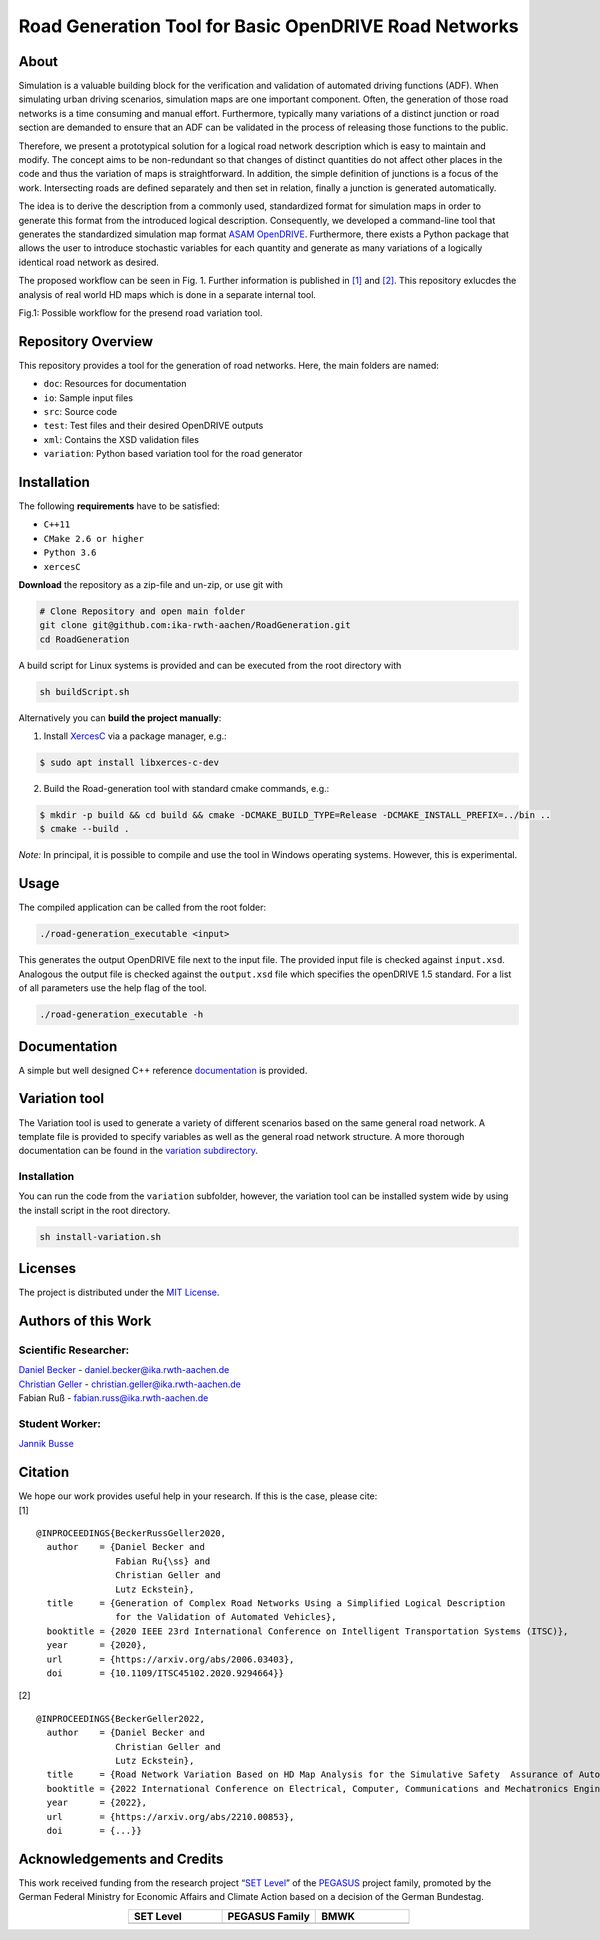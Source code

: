 Road Generation Tool for Basic OpenDRIVE Road Networks
======================================================
.. image:: https://github.com/ika-rwth-aachen/RoadGeneration/actions/workflows/build.yml/badge.svg?branch=main
.. image:: https://camo.githubusercontent.com/83d3746e5881c1867665223424263d8e604df233d0a11aae0813e0414d433943/68747470733a2f2f696d672e736869656c64732e696f2f62616467652f6c6963656e73652d4d49542d626c75652e737667


.. inclusion-marker


About
-----

Simulation is a valuable building block for the verification and
validation of automated driving functions (ADF). When simulating urban
driving scenarios, simulation maps are one important component. Often,
the generation of those road networks is a time consuming and manual
effort. Furthermore, typically many variations of a distinct junction or
road section are demanded to ensure that an ADF can be validated in the
process of releasing those functions to the public.

Therefore, we present a prototypical solution for a logical road network
description which is easy to maintain and modify. The concept aims to be
non-redundant so that changes of distinct quantities do not affect other
places in the code and thus the variation of maps is straightforward. In
addition, the simple definition of junctions is a focus of the work.
Intersecting roads are defined separately and then set in relation,
finally a junction is generated automatically.

The idea is to derive the description from a commonly used, standardized
format for simulation maps in order to generate this format from the
introduced logical description. Consequently, we developed a
command-line tool that generates the standardized simulation map format
`ASAM OpenDRIVE <https://www.asam.net/standards/detail/opendrive/>`__.
Furthermore, there exists a Python package that allows the user to
introduce stochastic variables for each quantity and generate as many
variations of a logically identical road network as desired.

The proposed workflow can be seen in Fig. 1. Further information is
published in `[1] <https://arxiv.org/abs/2006.03403>`__ and
`[2] <https://arxiv.org/abs/2210.00853>`__. This repository exlucdes the
analysis of real world HD maps which is done in a separate internal
tool.

.. image:: docs/_static/motivation.png
   :alt: Fig.1: Possible workflow for the presend road variation tool.

Fig.1: Possible workflow for the presend road variation tool.

Repository Overview
-------------------

This repository provides a tool for the generation of road networks.
Here, the main folders are named:

-  ``doc``: Resources for documentation
-  ``io``: Sample input files
-  ``src``: Source code
-  ``test``: Test files and their desired OpenDRIVE outputs
-  ``xml``: Contains the XSD validation files
-  ``variation``: Python based variation tool for the road generator

Installation
------------

The following **requirements** have to be satisfied:

-  ``C++11``
-  ``CMake 2.6 or higher``
-  ``Python 3.6``
-  ``xercesC``

**Download** the repository as a zip-file and un-zip, or use git with

.. code:: bash

   # Clone Repository and open main folder
   git clone git@github.com:ika-rwth-aachen/RoadGeneration.git
   cd RoadGeneration

A build script for Linux systems is provided and can be executed from
the root directory with

.. code:: bash

   sh buildScript.sh

Alternatively you can **build the project manually**:

1. Install `XercesC <https://xerces.apache.org/xerces-c>`_ via a
   package manager, e.g.:

.. code:: bash

    $ sudo apt install libxerces-c-dev

2. Build the Road-generation tool with standard cmake commands, e.g.:

.. code:: bash

    $ mkdir -p build && cd build && cmake -DCMAKE_BUILD_TYPE=Release -DCMAKE_INSTALL_PREFIX=../bin ..
    $ cmake --build .

*Note:* In principal, it is possible to compile and use the tool in
Windows operating systems. However, this is experimental.

Usage
-----

The compiled application can be called from the root folder:

.. code:: bash

   ./road-generation_executable <input>

This generates the output OpenDRIVE file next to the input file. The
provided input file is checked against ``input.xsd``. Analogous the
output file is checked against the ``output.xsd`` file which specifies
the openDRIVE 1.5 standard. For a list of all parameters use the help
flag of the tool.

.. code:: bash

   ./road-generation_executable -h

Documentation
-------------

A simple but well designed C++ reference
`documentation <https://ika-rwth-aachen.github.io/RoadGeneration/index.html>`__
is provided.

Variation tool
--------------

The Variation tool is used to generate a variety of different scenarios
based on the same general road network. A template file is provided to
specify variables as well as the general road network structure. A more
thorough documentation can be found in the `variation
subdirectory <variation/>`__.

.. _installation-1:

Installation
~~~~~~~~~~~~

You can run the code from the ``variation`` subfolder, however, the
variation tool can be installed system wide by using the install script
in the root directory.

.. code:: bash

   sh install-variation.sh

Licenses
--------

The project is distributed under the `MIT License <LICENSE.md>`__.

Authors of this Work
--------------------

Scientific Researcher:
~~~~~~~~~~~~~~~~~~~~~~

| `Daniel Becker <https://github.com/dbeckerAC>`__ -
  daniel.becker@ika.rwth-aachen.de
| `Christian Geller <https://github.com/cgeller>`__ -
  christian.geller@ika.rwth-aachen.de
| Fabian Ruß - fabian.russ@ika.rwth-aachen.de

Student Worker:
~~~~~~~~~~~~~~~
`Jannik Busse <https://github.com/jannikbusse>`__

Citation
--------

| We hope our work provides useful help in your research. If this is the
  case, please cite:
| [1]

::

   @INPROCEEDINGS{BeckerRussGeller2020,
     author    = {Daniel Becker and
                  Fabian Ru{\ss} and
                  Christian Geller and
                  Lutz Eckstein},
     title     = {Generation of Complex Road Networks Using a Simplified Logical Description
                  for the Validation of Automated Vehicles},
     booktitle = {2020 IEEE 23rd International Conference on Intelligent Transportation Systems (ITSC)},
     year      = {2020},
     url       = {https://arxiv.org/abs/2006.03403},
     doi       = {10.1109/ITSC45102.2020.9294664}}

[2]

::

   @INPROCEEDINGS{BeckerGeller2022,
     author    = {Daniel Becker and
                  Christian Geller and
                  Lutz Eckstein},
     title     = {Road Network Variation Based on HD Map Analysis for the Simulative Safety  Assurance of Automated Vehicles},
     booktitle = {2022 International Conference on Electrical, Computer, Communications and Mechatronics Engineering (ICECCME)},
     year      = {2022},
     url       = {https://arxiv.org/abs/2210.00853},
     doi       = {...}}

Acknowledgements and Credits
----------------------------

This work received funding from the research project “`SET
Level <https://setlevel.de/>`__” of the
`PEGASUS <https://pegasus-family.de>`__ project family, promoted by the
German Federal Ministry for Economic Affairs and Climate Action based on
a decision of the German Bundestag.

.. |image1| image:: https://setlevel.de/assets/logo-setlevel.svg
   :align: middle
   :width: 100pt
.. _image1: https://setlevel.de/

.. |image2| image:: https://setlevel.de/assets/logo-pegasus-family.svg
   :width: 100pt
   :align: middle
.. _image2: https://pegasus-family.de/

.. |image3| image:: https://setlevel.de/assets/logo-bmwk-en.svg
   :width: 100pt
   :align: middle
.. _image3: https://www.bmwk.de/Redaktion/DE/Textsammlungen/Technologie/fahrzeug-und-systemtechnologien.html


.. list-table::
   :align: center
   :widths: 30 30 30
   :header-rows: 1

   * - SET Level
     - PEGASUS Family
     - BMWK
   * - |image1|_
     - |image2|_
     - |image3|_
  
